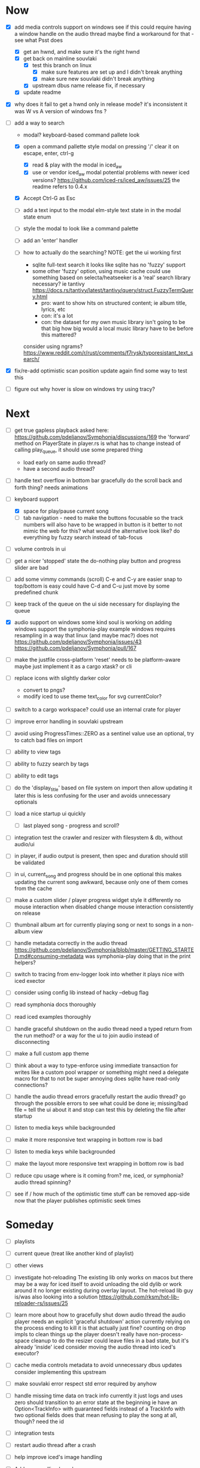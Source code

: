 * Now
- [X] add media controls support on windows
  see if this could require having a window handle on the audio thread
  maybe find a workaround for that - see what Psst does
  - [X] get an hwnd, and make sure it's the right hwnd
  - [X] get back on mainline souvlaki
    - [X] test this branch on linux
      - [X] make sure features are set up and I didn't break anything
      - [X] make sure new souvlaki didn't break anything
    - [X] upstream dbus name release fix, if necessary
  - [X] update readme

- [X] why does it fail to get a hwnd only in release mode?
  it's inconsistent
  it was W vs A version of windows fns ?

- [-] add a way to search
  - modal? keyboard-based
    command pallete look
  - [X] open a command pallette style modal on pressing '/'
    clear it on escape, enter, ctrl-g
    - [X] read & play with the modal in iced_aw
    - [X] use or vendor iced_aw modal
      potential problems with newer iced versions?
      https://github.com/iced-rs/iced_aw/issues/25
      the readme refers to 0.4.x

  - [X] Accept Ctrl-G as Esc
  - [ ] add a text input to the modal
    elm-style text state in in the modal state enum
  - [ ] style the modal to look like a command palette
  - [ ] add an 'enter' handler

  - [ ] how to actually do the searching?
    NOTE: get the ui working first
    - sqlite full-text search
      it looks like sqlite has no 'fuzzy' support
    - some other 'fuzzy' option, using music cache
      could use something based on selecta/heatseeker
      is a 'real' search library necessary? ie tantivy https://docs.rs/tantivy/latest/tantivy/query/struct.FuzzyTermQuery.html
      - pro: want to show hits on structured content; ie album title, lyrics, etc
      - con: it's a lot
      - con: the dataset for my own music library isn't going to be that big
        how big would a local music library have to be before this mattered?
    consider using ngrams? https://www.reddit.com/r/rust/comments/f7rysk/typoresistant_text_search/

- [X] fix/re-add optimistic scan position update again
  find some way to test this

- [ ] figure out why hover is slow on windows
  try using tracy?

* Next
- [ ] get true gapless playback
  asked here: https://github.com/pdeljanov/Symphonia/discussions/169
  the 'forward' method on PlayerState in player.rs is what has to change
    instead of calling play_queue, it should use some prepared thing
  - load early on same audio thread?
  - have a second audio thread?

- [ ] handle text overflow in bottom bar gracefully
  do the scroll back and forth thing? needs animations

- [-] keyboard support
  - [X] space for play/pause current song
  - [ ] tab navigation - need to make the buttons focusable
    so the track numbers will also have to be wrapped in button
    is it better to not mimic the web for this?
      what would the alternative look like?
      do everything by fuzzy search instead of tab-focus

- [ ] volume controls in ui

- [ ] get a nicer 'stopped' state
  the do-nothing play button and progress slider are bad

- [ ] add some vimmy commands (scroll)
  C-e and C-y are easier
  snap to top/bottom is easy
  could have C-d and C-u just move by some predefined chunk

- [ ] keep track of the queue on the ui side
  necessary for displaying the queue

- [X] audio support on windows
  some kind soul is working on adding windows support the symphonia-play example
  windows requires resampling in a way that linux (and maybe mac?) does not
  https://github.com/pdeljanov/Symphonia/issues/43
  https://github.com/pdeljanov/Symphonia/pull/167
- [ ] make the justfile cross-platform
  'reset' needs to be platform-aware
  maybe just implement it as a cargo xtask? or cli

- [ ] replace icons with slightly darker color
  - convert to pngs?
  - modify iced to use theme text_color for svg currentColor?

- [ ] switch to a cargo workspace?
  could use an internal crate for player

- [ ] improve error handling in souvlaki upstream

- [ ] avoid using ProgressTimes::ZERO as a sentinel value
  use an optional, try to catch bad files on import

- [ ] ability to view tags
- [ ] ability to fuzzy search by tags
- [ ] ability to edit tags

- [ ] do the 'display_title' based on file system on import
  then allow updating it later
  this is less confusing for the user and avoids unnecessary optionals

- [ ] load a nice startup ui quickly
  - [ ] last played song - progress and scroll?

- [ ] integration test the crawler and resizer
  with filesystem & db, without audio/ui

- [ ] in player, if audio output is present,
  then spec and duration should still be validated

- [-] in ui, current_song and progress should be in one optional
  this makes updating the current song awkward,
  because only one of them comes from the cache

- [ ] make a custom slider / player progress widget
  style it differently
  no mouse interaction when disabled
  change mouse interaction consistently on release

- [ ] thumbnail album art for currently playing song
  or next to songs in a non-album view

- [ ] handle metadata correctly in the audio thread
  https://github.com/pdeljanov/Symphonia/blob/master/GETTING_STARTED.md#consuming-metadata
  was symphonia-play doing that in the print helpers?

- [ ] switch to tracing from env-logger
  look into whether it plays nice with iced exector

- [ ] consider using config lib instead of hacky --debug flag

- [ ] read symphonia docs thoroughly
- [ ] read iced examples thoroughly

- [ ] handle graceful shutdown on the audio thread
  need a typed return from the run method?
  or a way for the ui to join audio instead of disconnecting

- [ ] make a full custom app theme

- [ ] think about a way to type-enforce using immediate transaction for writes
  like a custom pool wrapper or something
  might need a delegate macro for that to not be super annoying
  does sqlite have read-only connections?

- [ ] handle the audio thread errors gracefully
  restart the audio thread?
  go through the possible errors to see what could be done
  ie; missing/bad file = tell the ui about it and stop
    can test this by deleting the file after startup

- [ ] listen to media keys while backgrounded

- [ ] make it more responsive
  text wrapping in bottom row is bad

- [ ] listen to media keys while backgrounded

- [ ] make the layout more responsive
  text wrapping in bottom row is bad

- [ ] reduce cpu usage
  where is it coming from? me, iced, or symphonia? audio thread spinning?

- [ ] see if / how much of the optimistic time stuff can be removed app-side
  now that the player publishes optimistic seek times

* Someday
- [ ] playlists
- [ ] current queue (treat like another kind of playlist)
- [ ] other views

- [ ] investigate hot-reloading
  The existing lib only works on macos
  but there may be a way for iced itself to avoid unloading the old dylib
  or work around it no longer existing during overlay layout.
  The hot-reload lib guy is/was also looking into a solution
  https://github.com/rksm/hot-lib-reloader-rs/issues/25

- [ ] learn more about how to gracefully shut down audio thread
  the audio player needs an explicit 'graceful shutdown' action
  currently relying on the process ending to kill it
    is that actually just fine? counting on drop impls to clean things up
    the player doesn't really have non-process-space cleanup to do
    the resizer could leave files in a bad state, but it's already 'inside' iced
  consider moving the audio thread into iced's executor?

- [ ] cache media controls metadata to avoid unnecessary dbus updates
  consider implementing this upstream
- [ ] make souvlaki error respect std error required by anyhow

- [ ] handle missing time data on track info
  currently it just logs and uses zero
  should transition to an error state at the beginning
  ie have an Option<TrackInfo> with guaranteed fields
  instead of a TrackInfo with two optional fields
  does that mean refusing to play the song at all, though? need the id

- [ ] integration tests
- [ ] restart audio thread after a crash

- [ ] help improve iced's image handling
- [ ] Address scrolling lag when necessary

- [ ] drag and drop import
- [ ] easy bandcamp import?
  drag/drop zip files?
  open web view?
  script for importing collection?

- [ ] non-latin text (use cosmic's stuff early?)
  https://github.com/iced-rs/iced/issues/1454
  for now, they're still using a patched version of iced for the demo
  https://github.com/pop-os/cosmic-text/issues/33#issuecomment-1305809078

- [ ] select the music directory with a menu/modal, and cache it
- [ ] select the config directory based on platform

- [ ] add a subtle play button to album art

- [ ] reconsider assumptions re: audio directory
  - the crawler only goes one layer deep
  - songs get their album id based on directory instead of tag

- [ ] need a way to add/edit tags
  maybe just in the db, maybe also on the audio file

- [ ] property testing

- [ ] use TryFrom instead of as for crawling total_seconds

- [ ] set up graceful error handling on startup
  ie missing config dir, other fatal errors should be readable
    for a non-technical user
  either in ui or miette

- [ ] remove/update remove_dir_all from souvlaki or my fork
  there's a patched version of 0.8.0 that fixes a security vulnerability
  this only affects windows builds,
   but this should block windows support
  remove_dir_all v0.5.3

└── tempfile v3.3.0
    └── uds_windows v1.0.2
        └── zbus v3.6.2
            └── souvlaki v0.5.1 (https://github.com/Giesch/souvlaki?branch=main#ede6a666)
                └── clef v0.1.0 (/home/danielknutson/Projects/clef)

